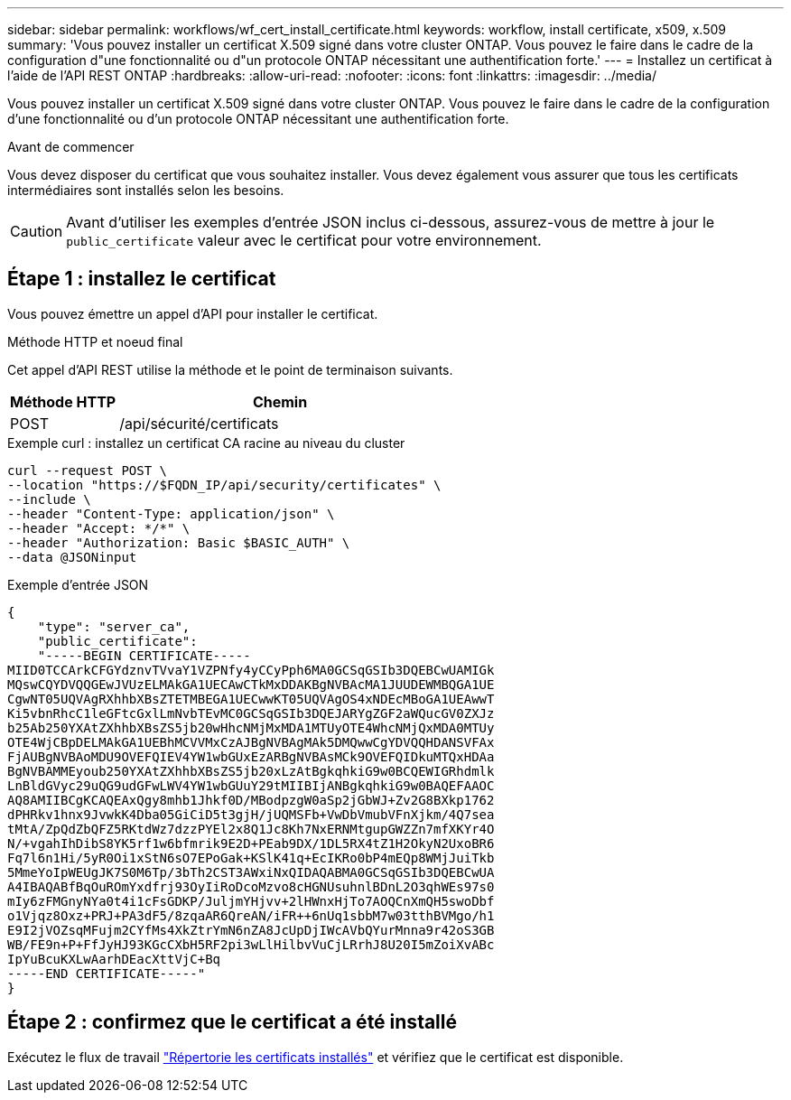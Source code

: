 ---
sidebar: sidebar 
permalink: workflows/wf_cert_install_certificate.html 
keywords: workflow, install certificate, x509, x.509 
summary: 'Vous pouvez installer un certificat X.509 signé dans votre cluster ONTAP. Vous pouvez le faire dans le cadre de la configuration d"une fonctionnalité ou d"un protocole ONTAP nécessitant une authentification forte.' 
---
= Installez un certificat à l'aide de l'API REST ONTAP
:hardbreaks:
:allow-uri-read: 
:nofooter: 
:icons: font
:linkattrs: 
:imagesdir: ../media/


[role="lead"]
Vous pouvez installer un certificat X.509 signé dans votre cluster ONTAP. Vous pouvez le faire dans le cadre de la configuration d'une fonctionnalité ou d'un protocole ONTAP nécessitant une authentification forte.

.Avant de commencer
Vous devez disposer du certificat que vous souhaitez installer. Vous devez également vous assurer que tous les certificats intermédiaires sont installés selon les besoins.


CAUTION: Avant d'utiliser les exemples d'entrée JSON inclus ci-dessous, assurez-vous de mettre à jour le `public_certificate` valeur avec le certificat pour votre environnement.



== Étape 1 : installez le certificat

Vous pouvez émettre un appel d'API pour installer le certificat.

.Méthode HTTP et noeud final
Cet appel d'API REST utilise la méthode et le point de terminaison suivants.

[cols="25,75"]
|===
| Méthode HTTP | Chemin 


| POST | /api/sécurité/certificats 
|===
.Exemple curl : installez un certificat CA racine au niveau du cluster
[source, curl]
----
curl --request POST \
--location "https://$FQDN_IP/api/security/certificates" \
--include \
--header "Content-Type: application/json" \
--header "Accept: */*" \
--header "Authorization: Basic $BASIC_AUTH" \
--data @JSONinput
----
.Exemple d'entrée JSON
[source, json]
----
{
    "type": "server_ca",
    "public_certificate":
    "-----BEGIN CERTIFICATE-----
MIID0TCCArkCFGYdznvTVvaY1VZPNfy4yCCyPph6MA0GCSqGSIb3DQEBCwUAMIGk
MQswCQYDVQQGEwJVUzELMAkGA1UECAwCTkMxDDAKBgNVBAcMA1JUUDEWMBQGA1UE
CgwNT05UQVAgRXhhbXBsZTETMBEGA1UECwwKT05UQVAgOS4xNDEcMBoGA1UEAwwT
Ki5vbnRhcC1leGFtcGxlLmNvbTEvMC0GCSqGSIb3DQEJARYgZGF2aWQucGV0ZXJz
b25Ab250YXAtZXhhbXBsZS5jb20wHhcNMjMxMDA1MTUyOTE4WhcNMjQxMDA0MTUy
OTE4WjCBpDELMAkGA1UEBhMCVVMxCzAJBgNVBAgMAk5DMQwwCgYDVQQHDANSVFAx
FjAUBgNVBAoMDU9OVEFQIEV4YW1wbGUxEzARBgNVBAsMCk9OVEFQIDkuMTQxHDAa
BgNVBAMMEyoub250YXAtZXhhbXBsZS5jb20xLzAtBgkqhkiG9w0BCQEWIGRhdmlk
LnBldGVyc29uQG9udGFwLWV4YW1wbGUuY29tMIIBIjANBgkqhkiG9w0BAQEFAAOC
AQ8AMIIBCgKCAQEAxQgy8mhb1Jhkf0D/MBodpzgW0aSp2jGbWJ+Zv2G8BXkp1762
dPHRkv1hnx9JvwkK4Dba05GiCiD5t3gjH/jUQMSFb+VwDbVmubVFnXjkm/4Q7sea
tMtA/ZpQdZbQFZ5RKtdWz7dzzPYEl2x8Q1Jc8Kh7NxERNMtgupGWZZn7mfXKYr4O
N/+vgahIhDibS8YK5rf1w6bfmrik9E2D+PEab9DX/1DL5RX4tZ1H2OkyN2UxoBR6
Fq7l6n1Hi/5yR0Oi1xStN6sO7EPoGak+KSlK41q+EcIKRo0bP4mEQp8WMjJuiTkb
5MmeYoIpWEUgJK7S0M6Tp/3bTh2CST3AWxiNxQIDAQABMA0GCSqGSIb3DQEBCwUA
A4IBAQABfBqOuROmYxdfrj93OyIiRoDcoMzvo8cHGNUsuhnlBDnL2O3qhWEs97s0
mIy6zFMGnyNYa0t4i1cFsGDKP/JuljmYHjvv+2lHWnxHjTo7AOQCnXmQH5swoDbf
o1Vjqz8Oxz+PRJ+PA3dF5/8zqaAR6QreAN/iFR++6nUq1sbbM7w03tthBVMgo/h1
E9I2jVOZsqMFujm2CYfMs4XkZtrYmN6nZA8JcUpDjIWcAVbQYurMnna9r42oS3GB
WB/FE9n+P+FfJyHJ93KGcCXbH5RF2pi3wLlHilbvVuCjLRrhJ8U20I5mZoiXvABc
IpYuBcuKXLwAarhDEacXttVjC+Bq
-----END CERTIFICATE-----"
}
----


== Étape 2 : confirmez que le certificat a été installé

Exécutez le flux de travail link:../workflows/wf_cert_list_certificates.html["Répertorie les certificats installés"] et vérifiez que le certificat est disponible.
